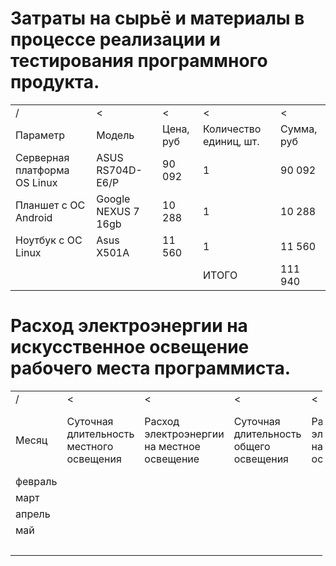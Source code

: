* Затраты на сырьё и материалы в процессе реализации и тестирования программного продукта.
  |------------------------------+---------------------+-----------+------------------------+------------|
  | /                            | <                   | <         |                      < | <          |
  | Параметр                     | Модель              | Цена, руб | Количество единиц, шт. | Сумма, руб |
  |------------------------------+---------------------+-----------+------------------------+------------|
  | Серверная платформа OS Linux | ASUS RS704D-E6/P    | 90 092    |                      1 | 90 092     |
  |------------------------------+---------------------+-----------+------------------------+------------|
  | Планшет с ОС Android         | Google NEXUS 7 16gb | 10 288    |                      1 | 10 288     |
  |------------------------------+---------------------+-----------+------------------------+------------|
  | Ноутбук с ОС Linux           | Asus X501A          | 11 560    |                      1 | 11 560     |
  |------------------------------+---------------------+-----------+------------------------+------------|
  |                              |                     |           |                  ИТОГО | 111 940    |
  |------------------------------+---------------------+-----------+------------------------+------------|

* Расход электроэнергии на искусственное освещение рабочего места программиста.
  |---------+-----------------+-----------------+-----------------+-----------------+-----------------+-----------------|
  | /       | <               | <               | <               | <               | <               | <               |
  |         | <15>            | <15>            | <15>            | <15>            | <15>            | <15>            |
  | Месяц   | Суточная длительность местного освещения | Расход электроэнергии на местное освещение | Суточная длительность общего освещения | Расход электроэнергии на общее освещение | Рабочих дней    | Расход электроэнергии на общее и местное освещение |
  |---------+-----------------+-----------------+-----------------+-----------------+-----------------+-----------------|
  | февраль |                 |                 |                 |                 |                 |                 |
  |---------+-----------------+-----------------+-----------------+-----------------+-----------------+-----------------|
  | март    |                 |                 |                 |                 |                 |                 |
  |---------+-----------------+-----------------+-----------------+-----------------+-----------------+-----------------|
  | апрель  |                 |                 |                 |                 |                 |                 |
  |---------+-----------------+-----------------+-----------------+-----------------+-----------------+-----------------|
  | май     |                 |                 |                 |                 |                 |                 |
  |---------+-----------------+-----------------+-----------------+-----------------+-----------------+-----------------|
  |         |                 |                 |                 |                 | ИТОГО:          |                 |
  |---------+-----------------+-----------------+-----------------+-----------------+-----------------+-----------------|


